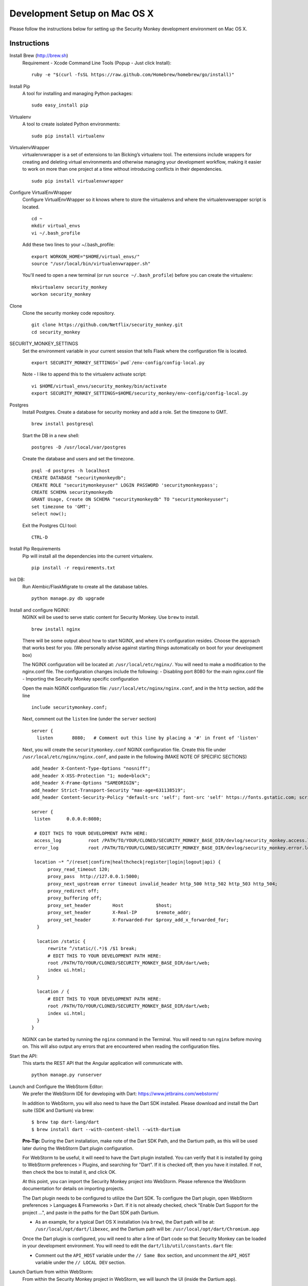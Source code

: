 ************
Development Setup on Mac OS X
************

Please follow the instructions below for setting up the Security Monkey development environment on Mac OS X.


Instructions
======================

Install Brew (http://brew.sh)
  Requirement - Xcode Command Line Tools (Popup - Just click Install)::

    ruby -e "$(curl -fsSL https://raw.github.com/Homebrew/homebrew/go/install)"

Install Pip
  A tool for installing and managing Python packages::

      sudo easy_install pip

Virtualenv
  A tool to create isolated Python environments::

    sudo pip install virtualenv

VirtualenvWrapper
  virtualenvwrapper is a set of extensions to Ian Bicking’s virtualenv tool. The extensions include wrappers for creating and deleting virtual environments and otherwise managing your development workflow, making it easier to work on more than one project at a time without introducing conflicts in their dependencies. ::

    sudo pip install virtualenvwrapper

Configure VirtualEnvWrapper
  Configure VirtualEnvWrapper so it knows where to store the virtualenvs and where the virtualenvwerapper script is located. ::

    cd ~
    mkdir virtual_envs
    vi ~/.bash_profile

  Add these two lines to your ~/.bash_profile::

    export WORKON_HOME="$HOME/virtual_envs/"
    source "/usr/local/bin/virtualenvwrapper.sh"

  You'll need to open a new terminal (or run ``source ~/.bash_profile``) before you can create the virtualenv::

    mkvirtualenv security_monkey
    workon security_monkey

Clone
  Clone the security monkey code repository. ::

    git clone https://github.com/Netflix/security_monkey.git
    cd security_monkey

SECURITY_MONKEY_SETTINGS
  Set the environment variable in your current session that tells Flask where the configuration file is located. ::

    export SECURITY_MONKEY_SETTINGS=`pwd`/env-config/config-local.py

  Note - I like to append this to the virtualenv activate script::

    vi $HOME/virtual_envs/security_monkey/bin/activate
    export SECURITY_MONKEY_SETTINGS=$HOME/security_monkey/env-config/config-local.py

Postgres
  Install Postgres.  Create a database for security monkey and add a role.  Set the timezone to GMT. ::

    brew install postgresql

  Start the DB in a new shell::

    postgres -D /usr/local/var/postgres

  Create the database and users and set the timezone. ::

    psql -d postgres -h localhost
    CREATE DATABASE "securitymonkeydb";
    CREATE ROLE "securitymonkeyuser" LOGIN PASSWORD 'securitymonkeypass';
    CREATE SCHEMA securitymonkeydb
    GRANT Usage, Create ON SCHEMA "securitymonkeydb" TO "securitymonkeyuser";
    set timezone to 'GMT';
    select now();

  Exit the Postgres CLI tool::

    CTRL-D

Install Pip Requirements
  Pip will install all the dependencies into the current virtualenv. ::

    pip install -r requirements.txt

Init DB:
  Run Alembic/FlaskMigrate to create all the database tables. ::

    python manage.py db upgrade

Install and configure NGINX:
  NGINX will be used to serve static content for Security Monkey.  Use ``brew`` to install. ::

   brew install nginx  
  
  There will be some output about how to start NGINX, and where it's configuration resides. Choose the approach that works best for you. (We personally advise against starting things automatically on boot for your development box)
  
  The NGINX configuration will be located at: ``/usr/local/etc/nginx/``. You will need to make a modification to the nginx.conf file. The configuration changes include the following:
  - Disabling port 8080 for the main nginx.conf file
  - Importing the Security Monkey specific configuration
  
  Open the main NGINX configuration file: ``/usr/local/etc/nginx/nginx.conf``, and in the ``http`` section, add the line ::
  
    include securitymonkey.conf;

  Next, comment out the ``listen`` line (under the ``server`` section) ::
  
    server {
      listen       8080;   # Comment out this line by placing a '#' in front of 'listen'
  
  Next, you will create the ``securitymonkey.conf`` NGINX configuration file.  Create this file under ``/usr/local/etc/nginx/nginx.conf``, and paste in the following (MAKE NOTE OF SPECIFIC SECTIONS) ::
  
    add_header X-Content-Type-Options "nosniff";
    add_header X-XSS-Protection "1; mode=block";
    add_header X-Frame-Options "SAMEORIGIN";
    add_header Strict-Transport-Security "max-age=631138519";
    add_header Content-Security-Policy "default-src 'self'; font-src 'self' https://fonts.gstatic.com; script-src     'self' https://ajax.googleapis.com; style-src 'self' https://fonts.googleapis.com;";
    
    server {
     listen      0.0.0.0:8080;
   
     # EDIT THIS TO YOUR DEVELOPMENT PATH HERE:
     access_log          root /PATH/TO/YOUR/CLONED/SECURITY_MONKEY_BASE_DIR/devlog/security_monkey.access.log;
     error_log           root /PATH/TO/YOUR/CLONED/SECURITY_MONKEY_BASE_DIR/devlog/security_monkey.error.log;
     
     location ~* ^/(reset|confirm|healthcheck|register|login|logout|api) {
          proxy_read_timeout 120;
          proxy_pass  http://127.0.0.1:5000;
          proxy_next_upstream error timeout invalid_header http_500 http_502 http_503 http_504;
          proxy_redirect off;
          proxy_buffering off;
          proxy_set_header        Host            $host;
          proxy_set_header        X-Real-IP       $remote_addr;
          proxy_set_header        X-Forwarded-For $proxy_add_x_forwarded_for;
      }
      
      location /static {
          rewrite ^/static/(.*)$ /$1 break;
          # EDIT THIS TO YOUR DEVELOPMENT PATH HERE:
          root /PATH/TO/YOUR/CLONED/SECURITY_MONKEY_BASE_DIR/dart/web;
          index ui.html;
      }
      
      location / {
          # EDIT THIS TO YOUR DEVELOPMENT PATH HERE:
          root /PATH/TO/YOUR/CLONED/SECURITY_MONKEY_BASE_DIR/dart/web;
          index ui.html;
      }
    }

  NGINX can be started by running the ``nginx`` command in the Terminal.  You will need to run ``nginx`` before moving on.  This will also output any errors that are encountered when reading the configuration files.

Start the API:
  This starts the REST API that the Angular application will communicate with. ::

    python manage.py runserver

Launch and Configure the WebStorm Editor:
  We prefer the WebStorm IDE for developing with Dart: https://www.jetbrains.com/webstorm/

  In addition to WebStorm, you will also need to have the Dart SDK installed.  Please download and install the Dart suite (SDK and Dartium) via brew: ::
  
    $ brew tap dart-lang/dart
    $ brew install dart --with-content-shell --with-dartium

  **Pro-Tip:** During the Dart installation, make note of the Dart SDK Path, and the Dartium path, as this will be used later during the WebStorm Dart plugin configuration. 
  
  For WebStorm to be useful, it will need to have the Dart plugin installed.  You can verify that it is installed by going to WebStorm preferences > Plugins, and searching for "Dart".  If it is checked off, then you have it installed.  If not, then check the box to install it, and click OK.

  At this point, you can import the Security Monkey project into WebStorm.  Please reference the WebStorm documentation for details on importing projects.

  The Dart plugin needs to be configured to utilize the Dart SDK. To configure the Dart plugin, open WebStorm preferences > Languages & Frameworks > Dart.  If it is not already checked, check "Enable Dart Support for the project ...", and paste in the paths for the Dart SDK path Dartium.
  
  - As an example, for a typical Dart OS X installation (via ``brew``), the Dart path will be at: ``/usr/local/opt/dart/libexec``, and the Dartium path will be: ``/usr/local/opt/dart/Chromium.app``

  Once the Dart plugin is configured, you will need to alter a line of Dart code so that Security Monkey can be loaded in your development environment.  You will need to edit the ``dart/lib/util/constants.dart`` file: 

  - Comment out the ``API_HOST`` variable under the ``// Same Box`` section, and uncomment the ``API_HOST`` variable under the ``// LOCAL DEV`` section.

Launch Dartium from within WebStorm:
  From within the Security Monkey project in WebStorm, we will launch the UI (inside the Dartium app).

  To do this, within the Project Viewer/Explorer, right-click on the ``dart/web/ui.html`` file, and select "Open in Browser" > Dartium.

  This will open the Dartium browser with the Security Monkey web UI.

  - **Note:** If you get a ``502: Bad Gateway``, try refreshing the page a few times.

Register a user
  Chromium/Dartium will launch and will redirect to the login page.  Select the Register link ( http://127.0.0.1/register ) to create an account.

Setup an account
  After you have registered an account, proceed to login ( http://127.0.0.1/login ).  Once logged in, click on Settings and on the *+* to add a new account.

Obtaining instance credentials
  You'll need to obtain AWS credentials to execute the watchers.  See the boto documentation for more information.

  http://boto.readthedocs.org/en/latest/boto_config_tut.html

Manually Run the Watchers
  Run the watchers to put some data in the database. ::

    cd ~/security_monkey/
    python manage.py run_change_reporter all

  You can also run an individual watcher::

    python manage.py find_changes -a all -m all
    python manage.py find_changes -a all -m iamrole
    python manage.py find_changes -a "My Test Account" -m iamgroup

  You can run the auditors against the items currently in the database::

    python manage.py audit_changes -a all -m redshift --send_report=False

Next Steps
========================

Continue reading the `Contributing <https://github.com/Netflix/security_monkey/blob/master/docs/contributing.rst>`_ guide for additional instructions.

